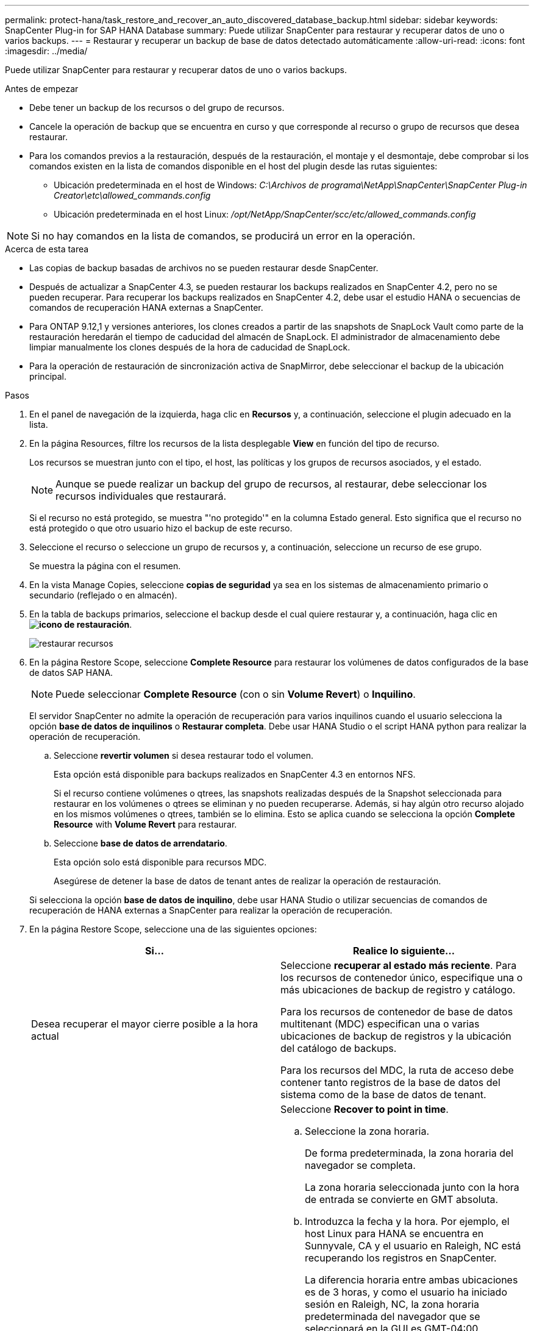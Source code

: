 ---
permalink: protect-hana/task_restore_and_recover_an_auto_discovered_database_backup.html 
sidebar: sidebar 
keywords: SnapCenter Plug-in for SAP HANA Database 
summary: Puede utilizar SnapCenter para restaurar y recuperar datos de uno o varios backups. 
---
= Restaurar y recuperar un backup de base de datos detectado automáticamente
:allow-uri-read: 
:icons: font
:imagesdir: ../media/


[role="lead"]
Puede utilizar SnapCenter para restaurar y recuperar datos de uno o varios backups.

.Antes de empezar
* Debe tener un backup de los recursos o del grupo de recursos.
* Cancele la operación de backup que se encuentra en curso y que corresponde al recurso o grupo de recursos que desea restaurar.
* Para los comandos previos a la restauración, después de la restauración, el montaje y el desmontaje, debe comprobar si los comandos existen en la lista de comandos disponible en el host del plugin desde las rutas siguientes:
+
** Ubicación predeterminada en el host de Windows: _C:\Archivos de programa\NetApp\SnapCenter\SnapCenter Plug-in Creator\etc\allowed_commands.config_
** Ubicación predeterminada en el host Linux: _/opt/NetApp/SnapCenter/scc/etc/allowed_commands.config_





NOTE: Si no hay comandos en la lista de comandos, se producirá un error en la operación.

.Acerca de esta tarea
* Las copias de backup basadas de archivos no se pueden restaurar desde SnapCenter.
* Después de actualizar a SnapCenter 4.3, se pueden restaurar los backups realizados en SnapCenter 4.2, pero no se pueden recuperar. Para recuperar los backups realizados en SnapCenter 4.2, debe usar el estudio HANA o secuencias de comandos de recuperación HANA externas a SnapCenter.
* Para ONTAP 9.12,1 y versiones anteriores, los clones creados a partir de las snapshots de SnapLock Vault como parte de la restauración heredarán el tiempo de caducidad del almacén de SnapLock. El administrador de almacenamiento debe limpiar manualmente los clones después de la hora de caducidad de SnapLock.
* Para la operación de restauración de sincronización activa de SnapMirror, debe seleccionar el backup de la ubicación principal.


.Pasos
. En el panel de navegación de la izquierda, haga clic en *Recursos* y, a continuación, seleccione el plugin adecuado en la lista.
. En la página Resources, filtre los recursos de la lista desplegable *View* en función del tipo de recurso.
+
Los recursos se muestran junto con el tipo, el host, las políticas y los grupos de recursos asociados, y el estado.

+

NOTE: Aunque se puede realizar un backup del grupo de recursos, al restaurar, debe seleccionar los recursos individuales que restaurará.

+
Si el recurso no está protegido, se muestra "'no protegido'" en la columna Estado general. Esto significa que el recurso no está protegido o que otro usuario hizo el backup de este recurso.

. Seleccione el recurso o seleccione un grupo de recursos y, a continuación, seleccione un recurso de ese grupo.
+
Se muestra la página con el resumen.

. En la vista Manage Copies, seleccione *copias de seguridad* ya sea en los sistemas de almacenamiento primario o secundario (reflejado o en almacén).
. En la tabla de backups primarios, seleccione el backup desde el cual quiere restaurar y, a continuación, haga clic en *image:../media/restore_icon.gif["icono de restauración"]*.
+
image::../media/restoring_resource.gif[restaurar recursos]

. En la página Restore Scope, seleccione *Complete Resource* para restaurar los volúmenes de datos configurados de la base de datos SAP HANA.
+

NOTE: Puede seleccionar *Complete Resource* (con o sin *Volume Revert*) o *Inquilino*.

+
El servidor SnapCenter no admite la operación de recuperación para varios inquilinos cuando el usuario selecciona la opción *base de datos de inquilinos* o *Restaurar completa*. Debe usar HANA Studio o el script HANA python para realizar la operación de recuperación.

+
.. Seleccione *revertir volumen* si desea restaurar todo el volumen.
+
Esta opción está disponible para backups realizados en SnapCenter 4.3 en entornos NFS.

+
Si el recurso contiene volúmenes o qtrees, las snapshots realizadas después de la Snapshot seleccionada para restaurar en los volúmenes o qtrees se eliminan y no pueden recuperarse. Además, si hay algún otro recurso alojado en los mismos volúmenes o qtrees, también se lo elimina. Esto se aplica cuando se selecciona la opción *Complete Resource* with *Volume Revert* para restaurar.

.. Seleccione *base de datos de arrendatario*.
+
Esta opción solo está disponible para recursos MDC.

+
Asegúrese de detener la base de datos de tenant antes de realizar la operación de restauración.

+
Si selecciona la opción *base de datos de inquilino*, debe usar HANA Studio o utilizar secuencias de comandos de recuperación de HANA externas a SnapCenter para realizar la operación de recuperación.



. En la página Restore Scope, seleccione una de las siguientes opciones:
+
|===
| Si... | Realice lo siguiente... 


 a| 
Desea recuperar el mayor cierre posible a la hora actual
 a| 
Seleccione *recuperar al estado más reciente*. Para los recursos de contenedor único, especifique una o más ubicaciones de backup de registro y catálogo.

Para los recursos de contenedor de base de datos multitenant (MDC) especifican una o varias ubicaciones de backup de registros y la ubicación del catálogo de backups.

Para los recursos del MDC, la ruta de acceso debe contener tanto registros de la base de datos del sistema como de la base de datos de tenant.



 a| 
Desea recuperar al punto en el tiempo especificado
 a| 
Seleccione *Recover to point in time*.

.. Seleccione la zona horaria.
+
De forma predeterminada, la zona horaria del navegador se completa.

+
La zona horaria seleccionada junto con la hora de entrada se convierte en GMT absoluta.

.. Introduzca la fecha y la hora. Por ejemplo, el host Linux para HANA se encuentra en Sunnyvale, CA y el usuario en Raleigh, NC está recuperando los registros en SnapCenter.
+
La diferencia horaria entre ambas ubicaciones es de 3 horas, y como el usuario ha iniciado sesión en Raleigh, NC, la zona horaria predeterminada del navegador que se seleccionará en la GUI es GMT-04:00.

+
Si el usuario desea realizar una recuperación a 5:07 a.m .Sunnyvale, CA, el usuario debe configurar la zona horaria del navegador para la zona horaria del host Linux de HANA, que es GMT-00 y especificar la fecha y la hora como 5:00 a.m.

+
Para los recursos de contenedor único, especifique una o más ubicaciones de backup de registro y catálogo.

+
Para los recursos MDC, especifique una o más ubicaciones de backup de registros y la ubicación del catálogo de backups.

+
Para los recursos del MDC, la ruta de acceso debe contener tanto registros de la base de datos del sistema como de la base de datos de tenant.





 a| 
Desea recuperar a un backup de datos específico
 a| 
Seleccione *Recover to specified data backup*.



 a| 
No desea recuperar
 a| 
Seleccione *sin recuperación*. La operación de recuperación debe realizarse manualmente desde el estudio HANA.

|===
+
Solo es posible recuperar los backups que se realizan después de la actualización a SnapCenter 4.3, siempre y cuando el host y el plugin se actualicen a SnapCenter 4.3 y los backups seleccionados para la restauración se tomen después de que el recurso se convierta o se detecte como recurso automático.

. En la página Pre OPS, escriba los comandos previos a la restauración y los comandos de desmontaje que se ejecutarán antes de realizar un trabajo de restauración.
+
Los comandos de desmontaje no están disponibles para los recursos de detección automática.

. En la página Post OPS, escriba los comandos de montaje y los comandos posteriores a la restauración que se ejecutarán después de realizar un trabajo de restauración.
+
Los comandos de montaje no están disponibles para los recursos detectados automáticamente.

. En la página Notification, en la lista desplegable *Email preference*, seleccione los escenarios en los que desea enviar los correos electrónicos.
+
También debe especificar las direcciones de correo electrónico del remitente y los destinatarios, así como el asunto del correo. SMTP también debe configurarse en la página *Ajustes* > *Ajustes globales*.

. Revise el resumen y, a continuación, haga clic en *Finalizar*.
. Supervise el progreso de la operación haciendo clic en *Monitor* > *Jobs*.


